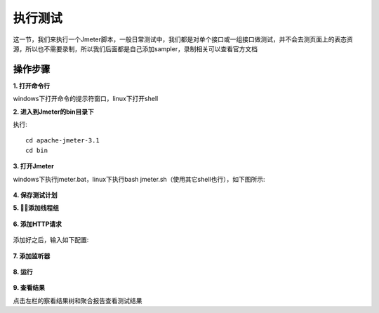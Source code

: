 执行测试
======================================
这一节，我们来执行一个Jmeter脚本，一般日常测试中，我们都是对单个接口或一组接口做测试，并不会去测页面上的表态资源，所以也不需要录制，所以我们后面都是自己添加sampler，录制相关可以查看官方文档

操作步骤
--------------------------------------

**1. 打开命令行**

windows下打开命令的提示符窗口，linux下打开shell

**2. 进入到Jmeter的bin目录下**

执行::


    cd apache-jmeter-3.1
    cd bin

**3. 打开Jmeter**

windows下执行jmeter.bat，linux下执行bash jmeter.sh（使用其它shell也行），如下图所示:


.. figure:: /_static/jmeter/Executing/1.jpg
    :width: 15.0cm

**4. 保存测试计划**

**5. 添加线程组**


.. figure:: /_static/jmeter/Executing/2.jpg
    :width: 15.0cm

**6. 添加HTTP请求**


.. figure:: /_static/jmeter/Executing/3.jpg
    :width: 15.0cm

添加好之后，输入如下配置:


.. figure:: /_static/jmeter/Executing/4.jpg
    :width: 15.0cm

**7. 添加监听器**


.. figure:: /_static/jmeter/Executing/5.jpg
    :width: 15.0cm

**8. 运行**


.. figure:: /_static/jmeter/Executing/6.jpg
    :width: 15.0cm

**9. 查看结果**

点击左栏的察看结果树和聚合报告查看测试结果

